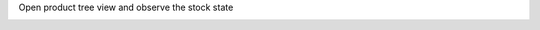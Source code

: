 Open product tree view and observe the stock state

.. image:: /product_stock_state/static/description/product_product_tree.png
     :width: 800 px
